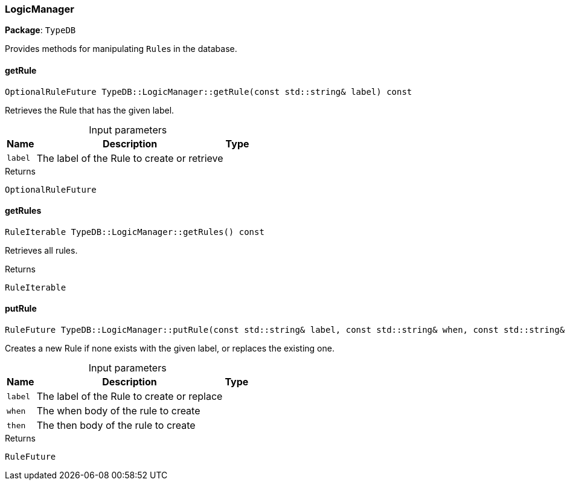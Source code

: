 [#_LogicManager]
=== LogicManager

*Package*: `TypeDB`



Provides methods for manipulating ``Rule``s in the database.

// tag::methods[]
[#_a8e1fe9a41e6211a0b4d23306dff4fd91]
==== getRule

[source,cpp]
----
OptionalRuleFuture TypeDB::LogicManager::getRule(const std::string& label) const
----



Retrieves the Rule that has the given label.


[caption=""]
.Input parameters
[cols="~,~,~"]
[options="header"]
|===
|Name |Description |Type
a| `label` a| The label of the Rule to create or retrieve a| 
|===

[caption=""]
.Returns
`OptionalRuleFuture`

[#_ad55988a139cece28085e84352aa1dcfb]
==== getRules

[source,cpp]
----
RuleIterable TypeDB::LogicManager::getRules() const
----



Retrieves all rules.


[caption=""]
.Returns
`RuleIterable`

[#_a991b28042fe882a9827d28a1126d243c]
==== putRule

[source,cpp]
----
RuleFuture TypeDB::LogicManager::putRule(const std::string& label, const std::string& when, const std::string& then) const
----



Creates a new Rule if none exists with the given label, or replaces the existing one.


[caption=""]
.Input parameters
[cols="~,~,~"]
[options="header"]
|===
|Name |Description |Type
a| `label` a| The label of the Rule to create or replace a| 
a| `when` a| The when body of the rule to create a| 
a| `then` a| The then body of the rule to create a| 
|===

[caption=""]
.Returns
`RuleFuture`

// end::methods[]

